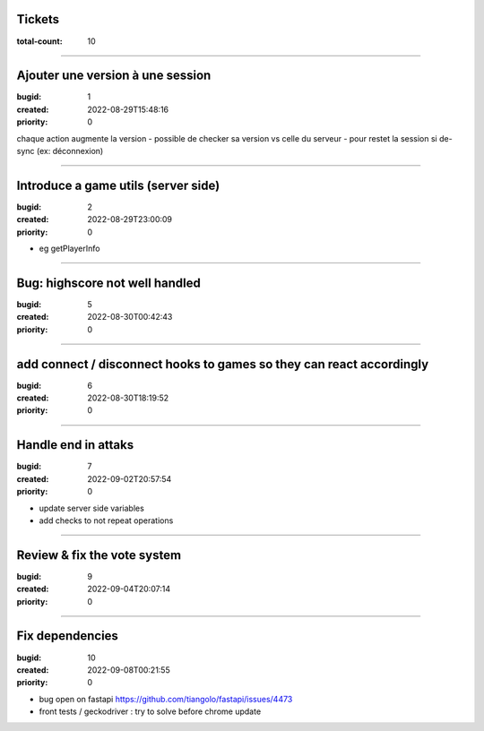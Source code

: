 Tickets
=======

:total-count: 10

--------------------------------------------------------------------------------

Ajouter une version à une session
=================================

:bugid: 1
:created: 2022-08-29T15:48:16
:priority: 0

chaque action augmente la version
- possible de checker sa version vs celle du serveur
- pour restet la session si de-sync (ex: déconnexion)

--------------------------------------------------------------------------------

Introduce a game utils (server side)
====================================

:bugid: 2
:created: 2022-08-29T23:00:09
:priority: 0

- eg getPlayerInfo

--------------------------------------------------------------------------------

Bug: highscore not well handled
===============================

:bugid: 5
:created: 2022-08-30T00:42:43
:priority: 0

--------------------------------------------------------------------------------

add connect / disconnect hooks to games so they can react accordingly
=====================================================================

:bugid: 6
:created: 2022-08-30T18:19:52
:priority: 0

--------------------------------------------------------------------------------

Handle end in attaks
====================

:bugid: 7
:created: 2022-09-02T20:57:54
:priority: 0

- update server side variables
- add checks to not repeat operations

--------------------------------------------------------------------------------

Review & fix the vote system
============================

:bugid: 9
:created: 2022-09-04T20:07:14
:priority: 0

--------------------------------------------------------------------------------

Fix dependencies
================

:bugid: 10
:created: 2022-09-08T00:21:55
:priority: 0

- bug open on fastapi https://github.com/tiangolo/fastapi/issues/4473
- front tests / geckodriver : try to solve before chrome update
